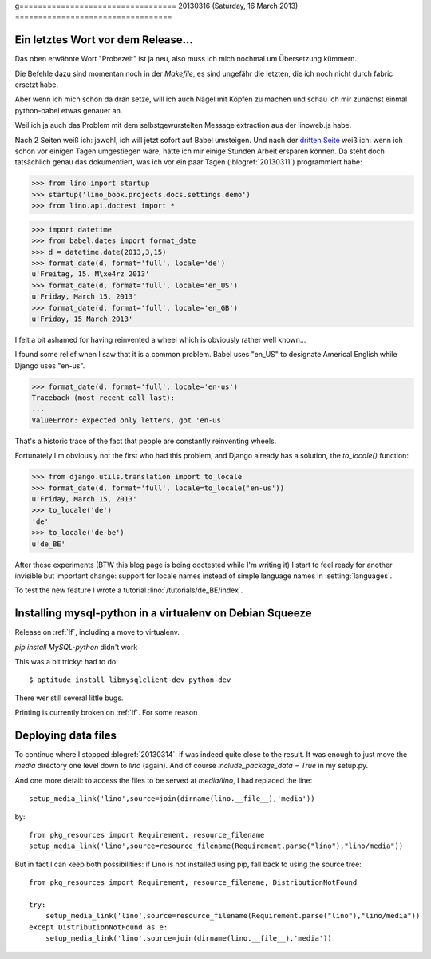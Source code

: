 g==================================
20130316 (Saturday, 16 March 2013)
==================================

Ein letztes Wort vor dem Release...
-----------------------------------

Das oben erwähnte Wort "Probezeit" ist ja neu, also muss ich mich 
nochmal um Übersetzung kümmern. 

Die Befehle dazu sind momentan noch in der `Makefile`, 
es sind ungefähr die letzten, die ich noch nicht durch 
fabric ersetzt habe.

Aber wenn ich mich schon da dran setze, will ich auch 
Nägel mit Köpfen zu machen und schau ich mir zunächst 
einmal python-babel etwas genauer an.

Weil ich ja auch das Problem mit dem selbstgewurstelten 
Message extraction aus der linoweb.js habe.

Nach 2 Seiten weiß ich: jawohl, ich will jetzt sofort auf Babel 
umsteigen.
Und nach der `dritten Seite 
<http://babel.edgewall.org/wiki/Documentation/dates.html>`_
weiß ich: wenn ich schon vor einigen Tagen umgestiegen wäre, hätte ich 
mir einige Stunden Arbeit ersparen können.
Da steht doch tatsächlich genau das dokumentiert, 
was ich vor ein paar Tagen (:blogref:`20130311`) 
programmiert habe:

>>> from lino import startup
>>> startup('lino_book.projects.docs.settings.demo')
>>> from lino.api.doctest import *

>>> import datetime
>>> from babel.dates import format_date
>>> d = datetime.date(2013,3,15)
>>> format_date(d, format='full', locale='de')
u'Freitag, 15. M\xe4rz 2013'
>>> format_date(d, format='full', locale='en_US')
u'Friday, March 15, 2013'
>>> format_date(d, format='full', locale='en_GB')
u'Friday, 15 March 2013'

I felt a bit ashamed for having reinvented a wheel 
which is obviously rather well known...

I found some relief when I saw that it is a common problem.
Babel uses "en_US" to designate Americal English while 
Django uses "en-us". 

>>> format_date(d, format='full', locale='en-us')
Traceback (most recent call last):
...
ValueError: expected only letters, got 'en-us'

That's a historic trace of the fact that people are constantly reinventing wheels.

Fortunately I'm obviously not the first who had this problem,
and Django already has a solution, the `to_locale()` function:

>>> from django.utils.translation import to_locale
>>> format_date(d, format='full', locale=to_locale('en-us'))
u'Friday, March 15, 2013'
>>> to_locale('de')
'de'
>>> to_locale('de-be')
u'de_BE'

After these experiments (BTW this blog page is being 
doctested while I'm writing it) I start to feel ready 
for another invisible but important change: 
support for locale names instead of simple language 
names in :setting:`languages`.

To test the new feature I wrote a tutorial
:lino:`/tutorials/de_BE/index`.


Installing mysql-python in a virtualenv on Debian Squeeze
---------------------------------------------------------

Release on :ref:`lf`, including a move to virtualenv.

`pip install MySQL-python` didn't work

This was a bit tricky: had to do::

  $ aptitude install libmysqlclient-dev python-dev
  
There wer still several little bugs.

Printing is currently broken on :ref:`lf`. For some reason
  

Deploying data files
--------------------

To continue where I stopped :blogref:`20130314`: if was indeed quite 
close to the result.
It was enough to just move the `media` directory one level down to `lino` (again).
And of course `include_package_data = True` in my setup.py.

And one more detail:
to access the files to be served at `media/lino`, I had replaced the line::

  setup_media_link('lino',source=join(dirname(lino.__file__),'media'))
    
by::

  from pkg_resources import Requirement, resource_filename
  setup_media_link('lino',source=resource_filename(Requirement.parse("lino"),"lino/media"))
    
But in fact I can keep both possibilities: 
if Lino is not installed using pip, fall back to using the source tree::
        
  from pkg_resources import Requirement, resource_filename, DistributionNotFound
  
  try:
      setup_media_link('lino',source=resource_filename(Requirement.parse("lino"),"lino/media"))
  except DistributionNotFound as e:
      setup_media_link('lino',source=join(dirname(lino.__file__),'media'))





